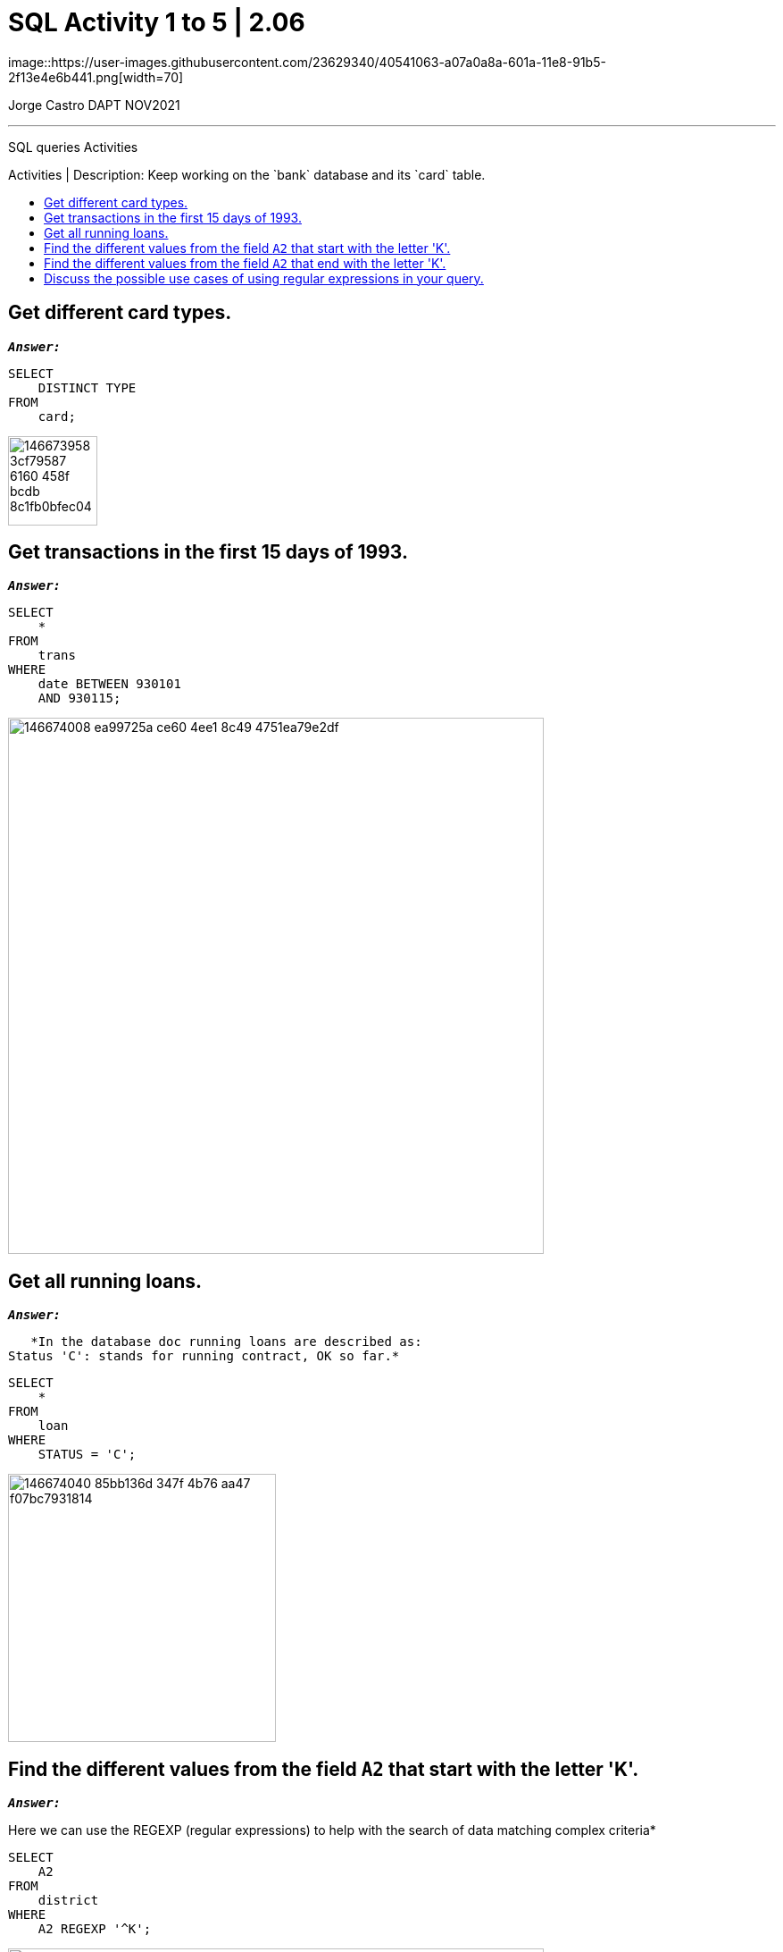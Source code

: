 = SQL Activity 1 to 5 | 2.06
:stylesheet: boot-darkly.css
:linkcss: boot-darkly.css
:image-url-ironhack: https://user-images.githubusercontent.com/23629340/40541063-a07a0a8a-601a-11e8-91b5-2f13e4e6b441.png
:my-name: Jorge Castro DAPT NOV2021
:description: SQL queries Activities
//:script-url: ADD SCRIPT URL HERE 
:toc:
:toc-title: Activities | Description: Keep working on the `bank` database and its `card` table.
:toc-placement!:
:toclevels: 5
//:fn-xxx: Add the explanation foot note here bla bla
ifdef::env-github[]
:sectnums:
:tip-caption: :bulb:
:note-caption: :information_source:
:important-caption: :heavy_exclamation_mark:
:caution-caption: :fire:
:warning-caption: :warning:
:experimental:
:table-caption!:
:example-caption!:
:figure-caption!:
:idprefix:
:idseparator: -
:linkattrs:
:fontawesome-ref: http://fortawesome.github.io/Font-Awesome
:icon-inline: {user-ref}/#inline-icons
:icon-attribute: {user-ref}/#size-rotate-and-flip
:video-ref: {user-ref}/#video
:checklist-ref: {user-ref}/#checklists
:list-marker: {user-ref}/#custom-markers
:list-number: {user-ref}/#numbering-styles
:imagesdir-ref: {user-ref}/#imagesdir
:image-attributes: {user-ref}/#put-images-in-their-place
:toc-ref: {user-ref}/#table-of-contents
:para-ref: {user-ref}/#paragraph
:literal-ref: {user-ref}/#literal-text-and-blocks
:admon-ref: {user-ref}/#admonition
:bold-ref: {user-ref}/#bold-and-italic
:quote-ref: {user-ref}/#quotation-marks-and-apostrophes
:sub-ref: {user-ref}/#subscript-and-superscript
:mono-ref: {user-ref}/#monospace
:css-ref: {user-ref}/#custom-styling-with-attributes
:pass-ref: {user-ref}/#passthrough-macros
endif::[]
ifndef::env-github[]
:imagesdir: ./
endif::[]
image::{image-url-ironhack}[width=70]

{my-name}


                                                     
====
''''
====
{description}

toc::[]


== Get different card types.

`*_Answer:_*`
   
```sql
SELECT
    DISTINCT TYPE
FROM
    card;
```

image::https://user-images.githubusercontent.com/63274055/146673958-3cf79587-6160-458f-bcdb-8c1fb0bfec04.png[width=100]


== Get transactions in the first 15 days of 1993.

`*_Answer:_*`

```sql
SELECT
    *
FROM
    trans
WHERE
    date BETWEEN 930101
    AND 930115;
```

image::https://user-images.githubusercontent.com/63274055/146674008-ea99725a-ce60-4ee1-8c49-4751ea79e2df.png[width=600]

== Get all running loans.

`*_Answer:_*`


    *In the database doc running loans are described as:
	Status 'C': stands for running contract, OK so far.*

```sql
SELECT
    *
FROM
    loan
WHERE
    STATUS = 'C';
```

image::https://user-images.githubusercontent.com/63274055/146674040-85bb136d-347f-4b76-aa47-f07bc7931814.png[width=300]
   

== Find the different values from the field `A2` that start with the letter 'K'.

`*_Answer:_*`

Here we can use the REGEXP (regular expressions) to help with the search 
of data matching complex criteria*

```sql
SELECT
    A2
FROM
    district
WHERE
    A2 REGEXP '^K';
```

image::https://user-images.githubusercontent.com/63274055/146674051-f96cd607-6015-460b-a46b-f8653b62a8e2.png[width=600]
   

== Find the different values from the field `A2` that end with the letter 'K'.

`*_Answer:_*`

```sql
SELECT
    A2
FROM
    district
WHERE
    A2 REGEXP 'K$';
```

image::https://user-images.githubusercontent.com/63274055/146674071-f0a07646-39f2-4089-8cca-dc46892edaa1.png[width=600]


== Discuss the possible use cases of using regular expressions in your query.

`*_Answer:_*`

*MySQL Regular expressions allow us to search data matching even more complex criterion.*













====
''''
====


{script-url}[Solutions script only]

====
''''
====

// bla bla blafootnote:[{fn-xxx}]

xref:SQL-Activity-1-to-5-|-2.06[Top Section]

// xref:Last-section[Bottom section]


////
.Unordered list title
* gagagagagaga
** gagagatrtrtrzezeze
*** zreu fhjdf hdrfj 
*** hfbvbbvtrtrttrhc
* rtez uezrue rjek  

.Ordered list title
. rwieuzr skjdhf
.. weurthg kjhfdsk skhjdgf
. djhfgsk skjdhfgs 
.. lksjhfgkls ljdfhgkd
... kjhfks sldfkjsdlk




[,sql]
----
----



[NOTE]
====
A sample note admonition.
====
 
TIP: It works!
 
IMPORTANT: Asciidoctor is awesome, don't forget!
 
CAUTION: Don't forget to add the `...-caption` document attributes in the header of the document on GitHub.
 
WARNING: You have no reason not to use Asciidoctor.

bla bla bla the 1NF or first normal form.footnote:[{1nf}]Then wen bla bla


====
- [*] checked
- [x] also checked
- [ ] not checked
-     normal list item
====
[horizontal]
CPU:: The brain of the computer.
Hard drive:: Permanent storage for operating system and/or user files.
RAM:: Temporarily stores information the CPU uses during operation.






bold *constrained* & **un**constrained

italic _constrained_ & __un__constrained

bold italic *_constrained_* & **__un__**constrained

monospace `constrained` & ``un``constrained

monospace bold `*constrained*` & ``**un**``constrained

monospace italic `_constrained_` & ``__un__``constrained

monospace bold italic `*_constrained_*` & ``**__un__**``constrained

////
